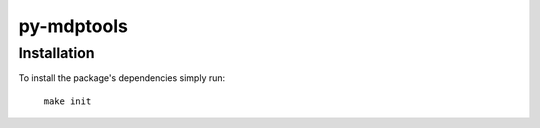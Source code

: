 py-mdptools
===========

Installation
------------
To install the package's dependencies simply run:

  ``make init``
